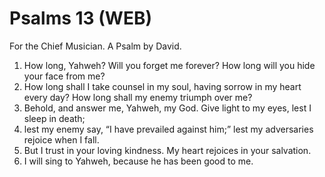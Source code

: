 * Psalms 13 (WEB)
:PROPERTIES:
:ID: WEB/19-PSA013
:END:

 For the Chief Musician. A Psalm by David.
1. How long, Yahweh? Will you forget me forever? How long will you hide your face from me?
2. How long shall I take counsel in my soul, having sorrow in my heart every day? How long shall my enemy triumph over me?
3. Behold, and answer me, Yahweh, my God. Give light to my eyes, lest I sleep in death;
4. lest my enemy say, “I have prevailed against him;” lest my adversaries rejoice when I fall.
5. But I trust in your loving kindness. My heart rejoices in your salvation.
6. I will sing to Yahweh, because he has been good to me.
